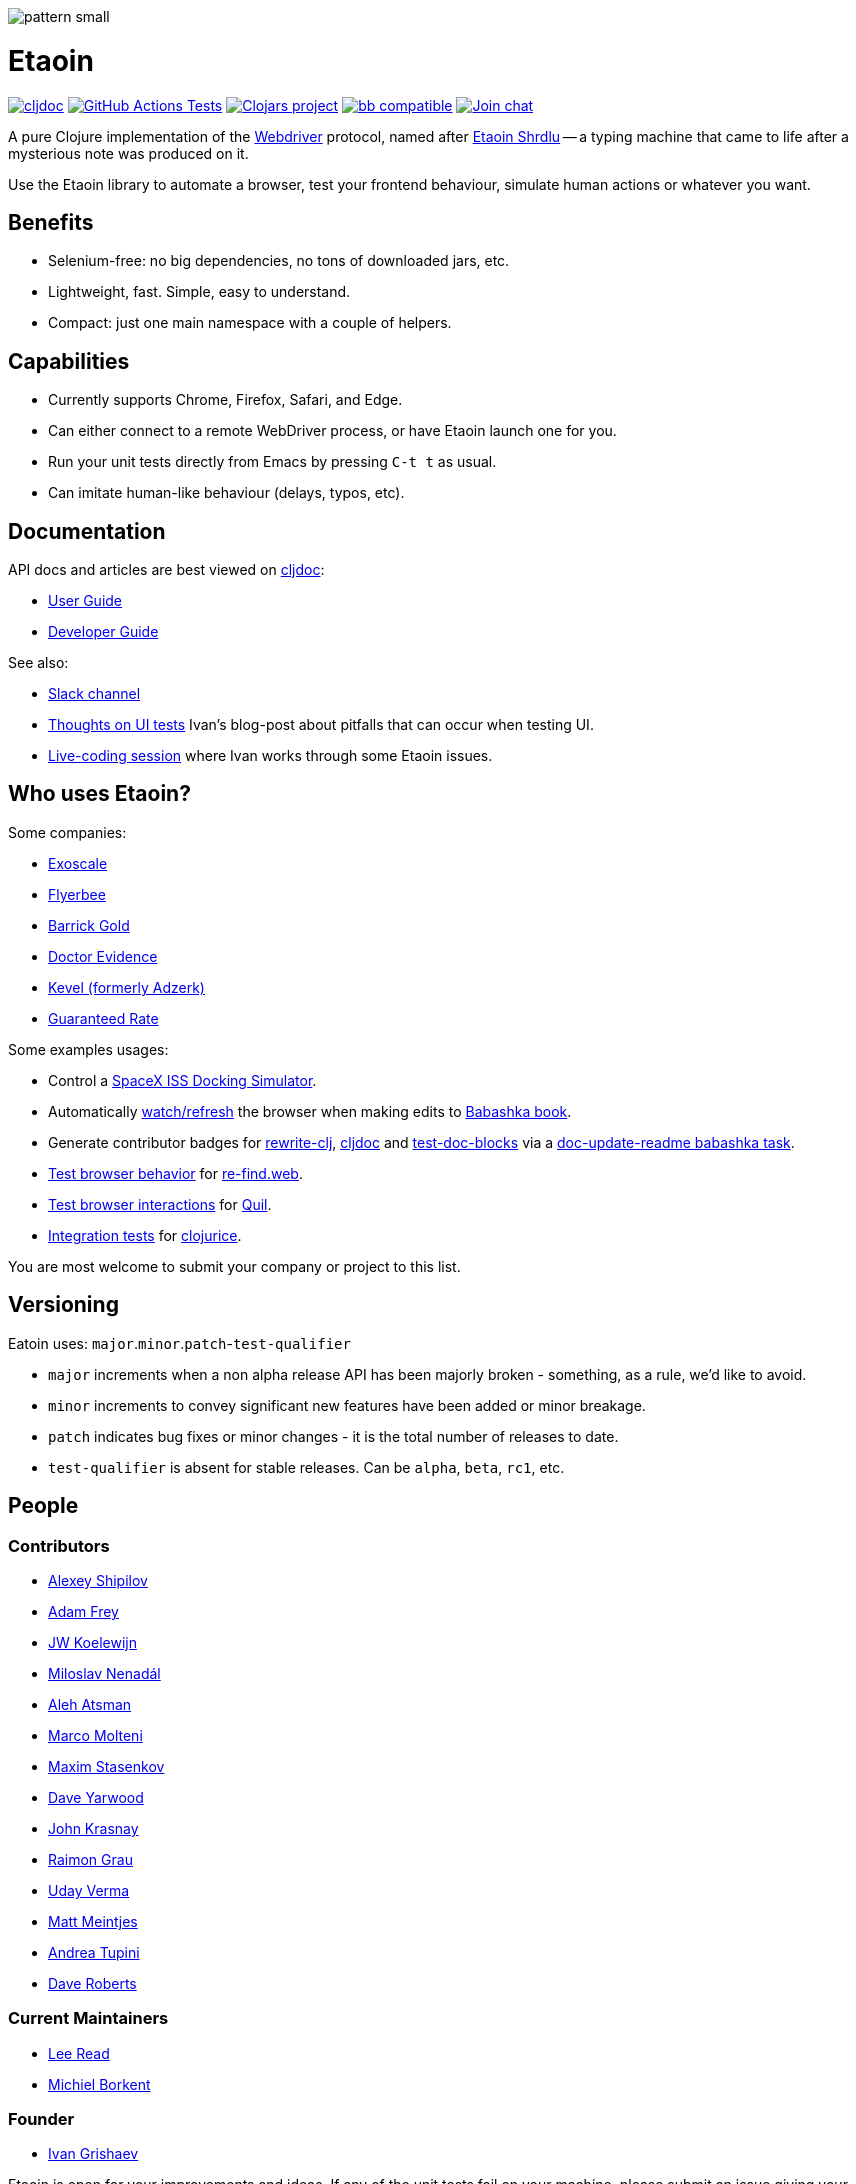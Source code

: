 
image::art/pattern-small.jpg[]

= Etaoin
:toclevels: 4
:project-src-coords: clj-commons/etaoin
:project-mvn-coords: etaoin/etaoin
:url-webdriver: https://www.w3.org/TR/webdriver/
:url-short-story: https://archive.org/details/Unknown_v05n05_1942-02_slpn/page/n66/mode/1up
:url-doc: https://cljdoc.org/d/{project-mvn-coords}
:url-slack: https://clojurians.slack.com/messages/C7KDM0EKW/

// Badges
link:{url-doc}[image:https://cljdoc.org/badge/{project-mvn-coords}[cljdoc]]
https://github.com/{project-src-coords}/actions/workflows/test.yml[image:https://github.com/{project-src-coords}/actions/workflows/test.yml/badge.svg[GitHub Actions Tests]]
https://clojars.org/{project-mvn-coords}[image:https://img.shields.io/clojars/v/{project-mvn-coords}.svg[Clojars project]]
https://babashka.org[image:https://raw.githubusercontent.com/babashka/babashka/master/logo/badge.svg[bb compatible]]
https://clojurians.slack.com/archives/C7KDM0EKW[image:https://img.shields.io/badge/slack-join_chat-brightgreen.svg[Join chat]]

A pure Clojure implementation of the link:{url-webdriver}[Webdriver] protocol, named after link:{url-short-story}[Etaoin Shrdlu] -- a typing machine that came to life after a mysterious note was produced on it.

Use the Etaoin library to automate a browser, test your frontend behaviour, simulate human actions or whatever you want.

== Benefits

* Selenium-free: no big dependencies, no tons of downloaded jars, etc.
* Lightweight, fast.
Simple, easy to understand.
* Compact: just one main namespace with a couple of helpers.

== Capabilities

* Currently supports Chrome, Firefox, Safari, and Edge.
* Can either connect to a remote WebDriver process, or have Etaoin launch one for you.
* Run your unit tests directly from Emacs by pressing `C-t t` as usual.
* Can imitate human-like behaviour (delays, typos, etc).

== Documentation

API docs and articles are best viewed on link:{url-doc}[cljdoc]:

* link:doc/01-user-guide.adoc[User Guide]
* link:doc/02-developer-guide.adoc[Developer Guide]

See also:

:ui-test: http://grishaev.me/en/ui-test
:stream: https://www.youtube.com/watch?v=cLL_5rETLWY

* link:{url-slack}[Slack channel]
* link:{ui-test}[Thoughts on UI tests]
Ivan's blog-post about pitfalls that can occur when testing UI.
* link:{stream}[Live-coding session] where Ivan works through some Etaoin issues.

== Who uses Etaoin?

Some companies:

* https://www.exoscale.com/[Exoscale]
* https://www.flyerbee.com/[Flyerbee]
* http://www.barrick.com/[Barrick Gold]
* http://drevidence.com/[Doctor Evidence]
* https://kevel.com/[Kevel (formerly Adzerk)]
* https://www.rate.com/[Guaranteed Rate]

Some examples usages:

* Control a https://github.com/DaniruKun/spacex-iss-docking-sim-autopilot[SpaceX ISS Docking Simulator].
* Automatically https://github.com/babashka/book/blob/9853d7ed1d72b328e30342f546071cd450035a3f/script/watch.clj[watch/refresh] the browser when making edits to https://book.babashka.org/[Babashka book].
* Generate contributor badges for https://github.com/clj-commons/rewrite-clj#people[rewrite-clj], https://github.com/cljdoc/cljdoc#contributors[cljdoc] and https://github.com/lread/test-doc-blocks#people[test-doc-blocks] via a https://github.com/clj-commons/rewrite-clj/blob/1795a71b7f8937a1482cf63de7f8dd90579c2007/script/doc_update_readme.clj[doc-update-readme babashka task].
* https://github.com/borkdude/re-find.web/blob/1a2cc409b2f2791324798f6e1adb13efc244b3e2/test/re_find/web_test.clj[Test browser behavior] for https://borkdude.github.io/re-find.web/[re-find.web].
* https://github.com/quil/quil/blob/1f214e712d834ede311fdc652eafe9cc0232c96e/test/clj/quil/snippet.clj#L159[Test browser interactions] for https://github.com/quil/quil[Quil].
* https://github.com/jarcane/clojurice/blob/96f6af795636903b543b9f29aaea586c49a776c6/test/clj/app/test/integration.clj[Integration tests] for https://github.com/jarcane/clojurice[clojurice].

You are most welcome to submit your company or project to this list.

== Versioning

Eatoin uses: `major`.`minor`.`patch`-`test-qualifier`

* `major` increments when a non alpha release API has been majorly broken - something, as a rule, we'd like to avoid.
* `minor` increments to convey significant new features have been added or minor breakage.
* `patch` indicates bug fixes or minor changes - it is the total number of releases to date.
* `test-qualifier` is absent for stable releases.
Can be `alpha`, `beta`, `rc1`, etc.

== People

=== Contributors

* https://github.com/Uunnamed[Alexey Shipilov]
* https://github.com/AdamFrey[Adam Frey]
* https://github.com/jwkoelewijn[JW Koelewijn]
* https://github.com/nenadalm[Miloslav Nenadál]
* https://github.com/atsman[Aleh Atsman]
* https://github.com/marco-m[Marco Molteni]
* https://github.com/nebesnytihohod[Maxim Stasenkov]
* https://github.com/daveyarwood[Dave Yarwood]
* https://github.com/jkrasnay[John Krasnay]
* https://github.com/kidd[Raimon Grau]
* https://github.com/verma[Uday Verma]
* https://github.com/mjmeintjes[Matt Meintjes]
* https://github.com/tupini07[Andrea Tupini]
* https://github.com/dgr[Dave Roberts]

=== Current Maintainers

* https://github.com/lread[Lee Read]
* https://github.com/borkdude[Michiel Borkent]

=== Founder

* https://github.com/igrishaev[Ivan Grishaev]

Etaoin is open for your improvements and ideas.
If any of the unit tests fail on your machine, please submit an issue giving your OS version, browser, and console output.

== License

Copyright © 2017&mdash;2020 Ivan Grishaev.

Distributed under the Eclipse Public License either version 1.0 or (at your option) any later version.
